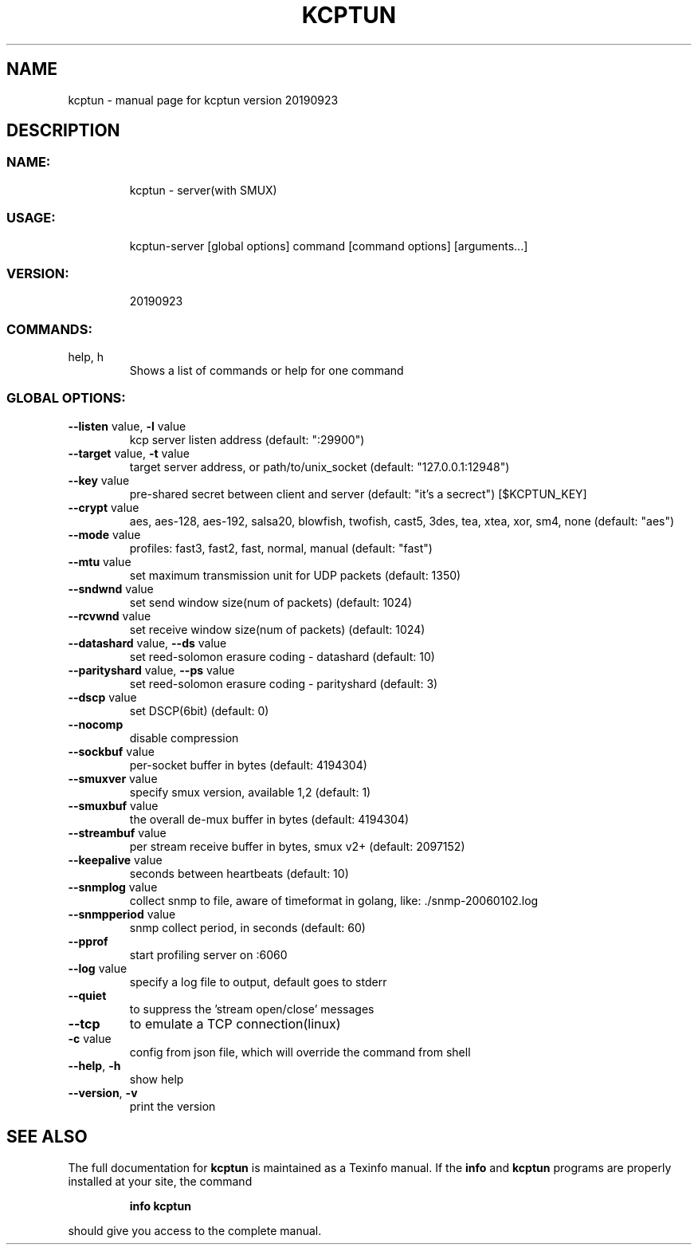 .\" DO NOT MODIFY THIS FILE!  It was generated by help2man 1.47.10.
.TH KCPTUN "1" "September 2019" "kcptun version 20190923" "User Commands"
.SH NAME
kcptun \- manual page for kcptun version 20190923
.SH DESCRIPTION
.SS "NAME:"
.IP
kcptun \- server(with SMUX)
.SS "USAGE:"
.IP
kcptun\-server [global options] command [command options] [arguments...]
.SS "VERSION:"
.IP
20190923
.SS "COMMANDS:"
.TP
help, h
Shows a list of commands or help for one command
.SS "GLOBAL OPTIONS:"
.TP
\fB\-\-listen\fR value, \fB\-l\fR value
kcp server listen address (default: ":29900")
.TP
\fB\-\-target\fR value, \fB\-t\fR value
target server address, or path/to/unix_socket (default: "127.0.0.1:12948")
.TP
\fB\-\-key\fR value
pre\-shared secret between client and server (default: "it's a secrect") [$KCPTUN_KEY]
.TP
\fB\-\-crypt\fR value
aes, aes\-128, aes\-192, salsa20, blowfish, twofish, cast5, 3des, tea, xtea, xor, sm4, none (default: "aes")
.TP
\fB\-\-mode\fR value
profiles: fast3, fast2, fast, normal, manual (default: "fast")
.TP
\fB\-\-mtu\fR value
set maximum transmission unit for UDP packets (default: 1350)
.TP
\fB\-\-sndwnd\fR value
set send window size(num of packets) (default: 1024)
.TP
\fB\-\-rcvwnd\fR value
set receive window size(num of packets) (default: 1024)
.TP
\fB\-\-datashard\fR value, \fB\-\-ds\fR value
set reed\-solomon erasure coding \- datashard (default: 10)
.TP
\fB\-\-parityshard\fR value, \fB\-\-ps\fR value
set reed\-solomon erasure coding \- parityshard (default: 3)
.TP
\fB\-\-dscp\fR value
set DSCP(6bit) (default: 0)
.TP
\fB\-\-nocomp\fR
disable compression
.TP
\fB\-\-sockbuf\fR value
per\-socket buffer in bytes (default: 4194304)
.TP
\fB\-\-smuxver\fR value
specify smux version, available 1,2 (default: 1)
.TP
\fB\-\-smuxbuf\fR value
the overall de\-mux buffer in bytes (default: 4194304)
.TP
\fB\-\-streambuf\fR value
per stream receive buffer in bytes, smux v2+ (default: 2097152)
.TP
\fB\-\-keepalive\fR value
seconds between heartbeats (default: 10)
.TP
\fB\-\-snmplog\fR value
collect snmp to file, aware of timeformat in golang, like: ./snmp\-20060102.log
.TP
\fB\-\-snmpperiod\fR value
snmp collect period, in seconds (default: 60)
.TP
\fB\-\-pprof\fR
start profiling server on :6060
.TP
\fB\-\-log\fR value
specify a log file to output, default goes to stderr
.TP
\fB\-\-quiet\fR
to suppress the 'stream open/close' messages
.TP
\fB\-\-tcp\fR
to emulate a TCP connection(linux)
.TP
\fB\-c\fR value
config from json file, which will override the command from shell
.TP
\fB\-\-help\fR, \fB\-h\fR
show help
.TP
\fB\-\-version\fR, \fB\-v\fR
print the version
.SH "SEE ALSO"
The full documentation for
.B kcptun
is maintained as a Texinfo manual.  If the
.B info
and
.B kcptun
programs are properly installed at your site, the command
.IP
.B info kcptun
.PP
should give you access to the complete manual.
